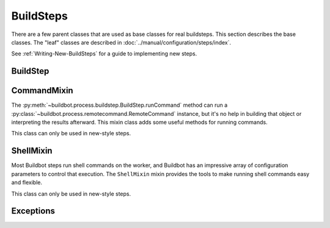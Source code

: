 BuildSteps
==========

.. py:module:: buildbot.process.buildstep

There are a few parent classes that are used as base classes for real buildsteps.
This section describes the base classes.
The "leaf" classes are described in :doc:`../manual/configuration/steps/index`.

See :ref:`Writing-New-BuildSteps` for a guide to implementing new steps.

BuildStep
---------

.. py:class:: BuildStep(name, description, descriptionDone, descriptionSuffix, locks, haltOnFailure, flunkOnWarnings, flunkOnFailure, warnOnWarnings, warnOnFailure, alwaysRun, progressMetrics, useProgress, doStepIf, hideStepIf)

    All constructor arguments must be given as keyword arguments.
    Each constructor parameter is copied to the corresponding attribute.

    .. py:attribute:: name

        The name of the step.
        Note that this value may change when the step is started, if the existing name was not unique.

    .. py:attribute:: stepid

        The ID of this step in the database.
        This attribute is not set until the step starts.

    .. py:attribute:: description

        The description of the step.

    .. py:attribute:: descriptionDone

        The description of the step after it has finished.

    .. py:attribute:: descriptionSuffix

        Any extra information to append to the description.

    .. py:attribute:: locks

        List of locks for this step; see :ref:`Interlocks`.

    .. py:attribute:: progressMetrics

        List of names of metrics that should be used to track the progress of this build and build ETA's for users.

    .. py:attribute:: useProgress

        If true (the default), then ETAs will be calculated for this step using progress metrics.
        If the step is known to have unpredictable timing (e.g., an incremental build), then this should be set to false.

    .. py:attribute:: doStepIf

        A callable or bool to determine whether this step should be executed.
        See :ref:`Buildstep-Common-Parameters` for details.

    .. py:attribute:: hideStepIf

        A callable or bool to determine whether this step should be shown in the waterfall and build details pages.
        See :ref:`Buildstep-Common-Parameters` for details.

    The following attributes affect the behavior of the containing build:

    .. py:attribute:: haltOnFailure

        If true, the build will halt on a failure of this step, and not execute subsequent steps (except those with ``alwaysRun``).

    .. py:attribute:: flunkOnWarnings

        If true, the build will be marked as a failure if this step ends with warnings.

    .. py:attribute:: flunkOnFailure

        If true, the build will be marked as a failure if this step fails.

    .. py:attribute:: warnOnWarnings

        If true, the build will be marked as warnings, or worse, if this step ends with warnings.

    .. py:attribute:: warnOnFailure

        If true, the build will be marked as warnings, or worse, if this step fails.

    .. py:attribute:: alwaysRun

        If true, the step will run even if a previous step halts the build with ``haltOnFailure``.

    .. py:attribute:: logEncoding

        The log encoding to use for logs produced in this step, or None to use the global default.
        See :ref:`Log-Encodings`.

    .. py:attribute:: rendered

        At the beginning of the step, the renderable attributes are rendered against the properties.
        There is a slight delay however when those are not yet rendered, which leads to weird and difficult to reproduce bugs.
        To address this problem, a ``rendered`` attribute is available for methods that could be called early in the buildstep creation.

    .. py:attribute:: results

        This is the result (a code from :py:mod:`buildbot.process.results`) of the step.
        This attribute only exists after the step is finished, and should only be used in :py:meth:`getResultSummary`.

    A few important pieces of information are not available when a step is constructed and are added later.
    These are set by the following methods; the order in which these methods are called is not defined.

    .. py:method:: setBuild(build)

        :param build: the :class:`~buildbot.process.build.Build` instance controlling this step.

        This method is called during setup to set the build instance controlling this worker.
        Subclasses can override this to get access to the build object as soon as it is available.
        The default implementation sets the :attr:`build` attribute.

    .. py:attribute:: build

        The build object controlling this step.

    .. py:method:: setWorker(worker)

        :param worker: the :class:`~buildbot.worker.Worker` instance on which this step will run.

        Similarly, this method is called with the worker that will run this step.
        The default implementation sets the :attr:`worker` attribute.

    .. py:attribute:: worker

        The worker that will run this step.

    .. py:attribute:: workdir

        Directory where actions of the step will take place.
        The workdir is set by order of priority:

        * workdir of the step, if defined via constructor argument

        * workdir of the BuildFactory (itself defaults to 'build')

        BuildFactory workdir can also be a function of a sourcestamp (see :ref:`Factory-Workdir-Functions`).

    .. py:method:: setDefaultWorkdir(workdir)

        :param workdir: the default workdir, from the build

        .. note::

           This method is deprecated and should not be used anymore, as workdir is calculated automatically via a property.

    .. py:method:: setupProgress()

        This method is called during build setup to give the step a chance to set up progress tracking.
        It is only called if the build has :attr:`useProgress` set.
        There is rarely any reason to override this method.

    Execution of the step itself is governed by the following methods and attributes.

    .. py:method:: run()

        :returns: result via Deferred

        Execute the step.
        When this method returns (or when the Deferred it returns fires), the step is complete.
        The method's return value must be an integer, giving the result of the step -- a constant from :mod:`buildbot.process.results`.
        If the method raises an exception or its Deferred fires with failure, then the step will be completed with an EXCEPTION result.
        Any other output from the step (logfiles, status strings, URLs, etc.) is the responsibility of the ``run`` method.

        The function is not called if the step is skipped or otherwise not run.

        Subclasses should override this method.

    .. py:method:: interrupt(reason)

        :param reason: why the build was interrupted
        :type reason: string or :class:`~twisted.python.failure.Failure`

        This method is used from various control interfaces to stop a running step.
        The step should be brought to a halt as quickly as possible, by cancelling a remote command, killing a local process, etc.

        The ``reason`` parameter can be a string or, when a worker is lost during step processing, a :exc:`~twisted.internet.error.ConnectionLost` failure.

        The parent method handles any pending lock operations, and should be called by implementations in subclasses.

    .. py:attribute:: stopped

        If false, then the step is running.
        If true, the step is not running, or has been interrupted.

    .. py:attribute:: timed_out

        If ``True``, then one or more remote commands of the step timed out.

    A step can indicate its up-to-the-moment status using a short summary string.
    These methods allow step subclasses to produce such summaries.

    .. py:method:: updateSummary()

        Update the summary, calling :py:meth:`getCurrentSummary` or :py:meth:`getResultSummary` as appropriate.
        Build steps should call this method any time the summary may have changed.
        This method is debounced, so even calling it for every log line is acceptable.

    .. py:method:: getCurrentSummary()

        :returns: dictionary, optionally via Deferred

        Returns a dictionary containing status information for a running step.
        The dictionary can have a ``step`` key with a unicode value giving a summary for display with the step.
        This method is only called while the step is running.

        Build steps may override this method to provide a more interesting summary than the default ``"running"``.

    .. py:method:: getResultSummary()

        :returns: dictionary, optionally via Deferred

        Returns a dictionary containing status information for a completed step.
        The dictionary can have keys ``step`` and ``build``, each with unicode values.
        The ``step`` key gives a summary for display with the step, while the ``build`` key gives a summary for display with the entire build.
        The latter should be used sparingly, and include only information that the user would find relevant for the entire build, such as a number of test failures.
        Either or both keys can be omitted.

        This method is only called when the step is finished.
        The step's result is available in ``self.results`` at that time.

        Build steps may override this method to provide a more interesting summary than the default, or to provide any build summary information.


    .. py:method:: getBuildResultSummary()

        :returns: dictionary, optionally via Deferred

        Returns a dictionary containing status information for a completed step.
        This method calls :py:meth:`getResultSummary`, and automatically computes a ``build`` key from the ``step`` key according to the ``updateBuildSummaryPolicy``.


    .. py:method:: describe(done=False)

        :param done: If true, the step is finished.
        :returns: list of strings

        Describe the step succinctly.
        The return value should be a sequence of short strings suitable for display in a horizontally constrained space.

        .. note::

            Be careful not to assume that the step has been started in this method.
            In relatively rare circumstances, steps are described before they have started.
            Ideally, unit tests should be used to ensure that this method is resilient.

        .. note::

            This method is not called for new-style steps.
            Instead, override :py:meth:`getCurrentSummary` and :py:meth:`getResultSummary`.


    .. py:method:: addTestResultSets()

        The steps may override this to add any test result sets for this step via ``self.addTestResultSet()``.
        This function is called just before the step execution is started.
        The function is not called if the step is skipped or otherwise not run.

    .. py:method:: addTestResultSet(description, category, value_unit)

        :param description: Description of the test result set
        :param category: Category of the test result set
        :param value_unit: The value unit of the test result set
        :returns: The ID of the created test result set via a Deferred.

        Creates a new test result set to which test results can be associated.

        There are standard values of the ``category`` and ``value_unit`` parameters, see TODO.

    .. py:method:: addTestResult(setid, value, test_name=None, test_code_path=None, line=None, duration_ns=None)

        :param setid: The ID of a test result set returned by ``addTestResultSet``
        :param value: The value of the result as a string
        :param test_name: The name of the test
        :param test_code_path: The path to the code file that resulted in this test result
        :param line: The line within ``test_code_path`` file that resulted in this test result
        :param duration_ns: The duration of the test itself, in nanoseconds

        Creates a test result.
        Either ``test_name`` or ``test_code_path`` must be specified.
        The function queues the test results and will submit them to the database when enough test
        results are added so that performance impact is minimized.

    .. py:method:: finishTestResultSets()

        The steps may override this to finish submission of any test results for the step.

    Build steps have statistics, a simple key-value store of data which can later be aggregated over all steps in a build.
    Note that statistics are not preserved after a build is complete.

    .. py:method:: setBuildData(self, name, value, source)

        :param unicode name: the name of the data
        :param bytestr value: the value of the data as ``bytes``
        :param unicode source: the source of the data
        :returns: Deferred

    Builds can have transient data attached to them which allows steps to communicate to reporters and among themselves.
    The data is a byte string and its interpretation depends on the particular step or reporter.

    .. py:method:: hasStatistic(stat)

        :param string stat: name of the statistic
        :returns: True if the statistic exists on this step

    .. py:method:: getStatistic(stat, default=None)

        :param string stat: name of the statistic
        :param default: default value if the statistic does not exist
        :returns: value of the statistic, or the default value

    .. py:method:: getStatistics()

        :returns: a dictionary of all statistics for this step

    .. py:method:: setStatistic(stat, value)

        :param string stat: name of the statistic
        :param value: value to assign to the statistic
        :returns: value of the statistic

    Build steps support progress metrics - values that increase roughly linearly during the execution of the step, and can thus be used to calculate an expected completion time for a running step.
    A metric may be a count of lines logged, tests executed, or files compiled.
    The build mechanics will take care of translating this progress information into an ETA for the user.

    .. py:method:: setProgress(metric, value)

        :param metric: the metric to update
        :type metric: string
        :param value: the new value for the metric
        :type value: integer

        Update a progress metric.
        This should be called by subclasses that can provide useful progress-tracking information.

        The specified metric name must be included in :attr:`progressMetrics`.

    The following methods are provided as utilities to subclasses.
    These methods should only be invoked after the step has started.

    .. py:method:: workerVersion(command, oldversion=None)

        :param command: command to examine
        :type command: string
        :param oldversion: return value if the worker does not specify a version
        :returns: string

        Fetch the version of the named command, as specified on the worker.
        In practice, all commands on a worker have the same version, but passing ``command`` is still useful to ensure that the command is implemented on the worker.
        If the command is not implemented on the worker, :meth:`workerVersion` will return ``None``.

        Versions take the form ``x.y`` where ``x`` and ``y`` are integers, and are compared as expected for version numbers.

        Buildbot versions older than 0.5.0 did not support version queries; in this case, :meth:`workerVersion` will return ``oldVersion``.
        Since such ancient versions of Buildbot are no longer in use, this functionality is largely vestigial.

    .. py:method:: workerVersionIsOlderThan(command, minversion)

        :param command: command to examine
        :type command: string
        :param minversion: minimum version
        :returns: boolean

        This method returns true if ``command`` is not implemented on the worker, or if it is older than ``minversion``.

    .. py:method:: checkWorkerHasCommand(command)

        :param command: command to examine
        :type command: string

        This method raise :py:class:`~buildbot.interfaces.WorkerSetupError` if ``command`` is not implemented on the worker

    .. py:method:: getWorkerName()

        :returns: string

        Get the name of the worker assigned to this step.

    Most steps exist to run commands.
    While the details of exactly how those commands are constructed are left to subclasses, the execution of those commands comes down to this method:

    .. py:method:: runCommand(command)

        :param command: :py:class:`~buildbot.process.remotecommand.RemoteCommand` instance
        :returns: Deferred

        This method connects the given command to the step's worker and runs it, returning the Deferred from :meth:`~buildbot.process.remotecommand.RemoteCommand.run`.

    The :class:`BuildStep` class provides methods to add log data to the step.
    Subclasses provide a great deal of user-configurable functionality on top of these methods.
    These methods can be called while the step is running, but not before.

    .. py:method:: addLog(name, type="s", logEncoding=None)

        :param name: log name
        :param type: log type; see :bb:rtype:`logchunk`
        :param logEncoding: the log encoding, or None to use the step or global default (see :ref:`Log-Encodings`)
        :returns: :class:`~buildbot.process.log.Log` instance via Deferred

        Add a new logfile with the given name to the step, and return the log file instance.

    .. py:method:: getLog(name)

        :param name: log name
        :raises KeyError: if there is no such log
        :returns: :class:`~buildbot.process.log.Log` instance
        :raises KeyError: if no such log is defined

        Return an existing logfile, previously added with :py:meth:`addLog`.
        Note that this return value is synchronous, and only available after :py:meth:`addLog`'s deferred has fired.

    .. py:method:: addCompleteLog(name, text)

        :param name: log name
        :param text: content of the logfile
        :returns: Deferred

        This method adds a new log and sets ``text`` as its content.
        This is often useful to add a short logfile describing activities performed on the master.
        The logfile is immediately closed, and no further data can be added.

        If the logfile's content is a bytestring, it is decoded with the step's log encoding or the global default log encoding.
        To add a logfile with a different character encoding, perform the decode operation directly and pass the resulting unicode string to this method.

    .. py:method:: addHTMLLog(name, html)

        :param name: log name
        :param html: content of the logfile
        :returns: Deferred

        Similar to :meth:`addCompleteLog`, this adds a logfile containing pre-formatted HTML, allowing more expressiveness than the text format supported by :meth:`addCompleteLog`.

    .. py:method:: addLogObserver(logname, observer)

        :param logname: log name
        :param observer: log observer instance

        Add a log observer for the named log.
        The named log need not have been added already.
        The observer will be connected when the log is added.

        See :ref:`Adding-LogObservers` for more information on log observers.

    .. py:method:: addLogWithFailure(why, logprefix='')

        :param Failure why: the failure to log
        :param logprefix: prefix for the log name
        :returns: Deferred

        Add log files displaying the given failure, named ``<logprefix>err.text`` and ``<logprefix>err.html``.

    .. py:method:: addLogWithException(why, logprefix='')

        :param Exception why: the exception to log
        :param logprefix: prefix for the log name
        :returns: Deferred

        Similar to ``addLogWithFailure``, but for an Exception instead of a Failure.

    Along with logs, build steps have an associated set of links that can be used to provide additional information for developers.
    Those links are added during the build with this method:

    .. py:method:: addURL(name, url)

        :param name: URL name
        :param url: the URL

        Add a link to the given ``url``, with the given ``name`` to displays of this step.
        This allows a step to provide links to data that is not available in the log files.

CommandMixin
------------

The :py:meth:`~buildbot.process.buildstep.BuildStep.runCommand` method can run a :py:class:`~buildbot.process.remotecommand.RemoteCommand` instance, but it's no help in building that object or interpreting the results afterward.
This mixin class adds some useful methods for running commands.

This class can only be used in new-style steps.

.. py:class:: buildbot.process.buildstep.CommandMixin

    Some remote commands are simple enough that they can boil down to a method call.
    Most of these take an ``abandonOnFailure`` argument which, if true, will abandon the entire buildstep on command failure.
    This is accomplished by raising :py:exc:`~buildbot.process.buildstep.BuildStepFailed`.

    These methods all write to the ``stdio`` log (generally just for errors).
    They do not close the log when finished.

    .. py:method:: runRmdir(dir, abandonOnFailure=True)

        :param dir: directory to remove
        :param abndonOnFailure: if true, abandon step on failure
        :returns: Boolean via Deferred

        Remove the given directory, using the ``rmdir`` command.
        Returns False on failure.

    .. py:method:: runMkdir(dir, abandonOnFailure=True)

        :param dir: directory to create
        :param abndonOnFailure: if true, abandon step on failure
        :returns: Boolean via Deferred

        Create the given directory and any parent directories, using the ``mkdir`` command.
        Returns False on failure.

    .. py:method:: pathExists(path)

        :param path: path to test
        :returns: Boolean via Deferred

        Determine if the given path exists on the worker (in any form - file, directory, or otherwise).
        This uses the ``stat`` command.

    .. py:method:: runGlob(path)

        :param path: path to test
        :returns: list of filenames

        Get the list of files matching the given path pattern on the worker.
        This uses Python's ``glob`` module.
        If the ``runGlob`` method fails, it aborts the step.

    .. py:method:: getFileContentFromWorker(path, abandonOnFailure=False)

        :param path: path of the file to download from worker
        :returns: string via deferred (content of the file)

        Get the content of a file on the worker.


ShellMixin
----------

Most Buildbot steps run shell commands on the worker, and Buildbot has an impressive array of configuration parameters to control that execution.
The ``ShellMixin`` mixin provides the tools to make running shell commands easy and flexible.

This class can only be used in new-style steps.

.. py:class:: buildbot.process.buildstep.ShellMixin

    This mixin manages the following step configuration parameters, the contents of which are documented in the manual.
    Naturally, all of these are renderable.

    .. py:attribute:: command
    .. py:attribute:: workdir
    .. py:attribute:: env
    .. py:attribute:: want_stdout
    .. py:attribute:: want_stderr
    .. py:attribute:: usePTY
    .. py:attribute:: logfiles
    .. py:attribute:: lazylogfiles
    .. py:attribute:: timeout
    .. py:attribute:: maxTime
    .. py:attribute:: logEnviron
    .. py:attribute:: interruptSignal
    .. py:attribute:: sigtermTime
    .. py:attribute:: initialStdin
    .. py:attribute:: decodeRC

    .. py:method:: setupShellMixin(constructorArgs, prohibitArgs=[])

        :param dict constructorArgs: constructor keyword arguments
        :param list prohibitArgs: list of recognized arguments to reject
        :returns: keyword arguments destined for :py:class:`BuildStep`

        This method is intended to be called from the shell constructor, and be passed any keyword arguments not otherwise used by the step.
        Any attributes set on the instance already (e.g., class-level attributes) are used as defaults.
        Attributes named in ``prohibitArgs`` are rejected with a configuration error.

        The return value should be passed to the :py:class:`BuildStep` constructor.

    .. py:method:: makeRemoteShellCommand(collectStdout=False, collectStderr=False, **overrides)

        :param collectStdout: if true, the command's stdout will be available in ``cmd.stdout`` on completion
        :param collectStderr: if true, the command's stderr will be available in ``cmd.stderr`` on completion
        :param overrides: overrides arguments that might have been passed to :py:meth:`setupShellMixin`
        :returns: :py:class:`~buildbot.process.remotecommand.RemoteShellCommand` instance via Deferred

        This method constructs a :py:class:`~buildbot.process.remotecommand.RemoteShellCommand` instance based on the instance attributes and any supplied overrides.
        It must be called while the step is running, as it examines the worker capabilities before creating the command.
        It takes care of just about everything:

         * Creating log files and associating them with the command
         * Merging environment configuration
         * Selecting the appropriate workdir configuration

        All that remains is to run the command with :py:meth:`~buildbot.process.buildstep.BuildStep.runCommand`.

    The :py:class:`ShellMixin` class implements :py:meth:`~buildbot.process.buildstep.BuildStep.getResultSummary`, returning a summary of the command.
    If no command was specified or run, it falls back to the default ``getResultSummary`` based on ``descriptionDone``.
    Subclasses can override this method to return a more appropriate status.

Exceptions
----------

.. py:exception:: BuildStepFailed

    This exception indicates that the buildstep has failed.
    It is useful as a way to skip all subsequent processing when a step goes wrong.
